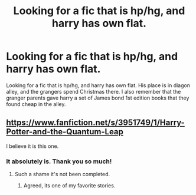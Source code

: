 #+TITLE: Looking for a fic that is hp/hg, and harry has own flat.

* Looking for a fic that is hp/hg, and harry has own flat.
:PROPERTIES:
:Author: Wise2727
:Score: 0
:DateUnix: 1612372626.0
:DateShort: 2021-Feb-03
:FlairText: What's That Fic?
:END:
Looking for a fic that is hp/hg, and harry has own flat. His place is in diagon alley, and the grangers spend Christmas there. I also remember that the granger parents gave harry a set of James bond 1st edition books that they found cheap in the alley.


** [[https://www.fanfiction.net/s/3951749/1/Harry-Potter-and-the-Quantum-Leap]]

I believe it is this one.
:PROPERTIES:
:Author: TheHi198
:Score: 2
:DateUnix: 1612375306.0
:DateShort: 2021-Feb-03
:END:

*** It absolutely is. Thank you so much!
:PROPERTIES:
:Author: Wise2727
:Score: 1
:DateUnix: 1612375922.0
:DateShort: 2021-Feb-03
:END:

**** Such a shame it's not been completed.
:PROPERTIES:
:Author: mroreallyhm
:Score: 3
:DateUnix: 1612376213.0
:DateShort: 2021-Feb-03
:END:

***** Agreed, its one of my favorite stories.
:PROPERTIES:
:Author: TheHi198
:Score: 1
:DateUnix: 1612392506.0
:DateShort: 2021-Feb-04
:END:
